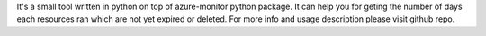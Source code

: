 It's a small tool written in python on top of azure-monitor python package. It can help you for geting the number of days each resources ran which are not yet expired or deleted. For more info and usage description please visit github repo.


